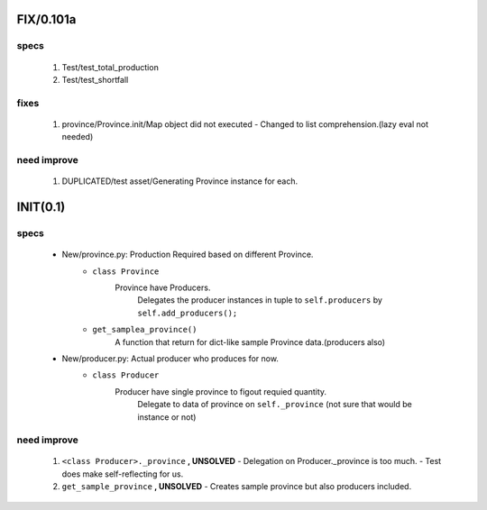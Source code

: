 FIX/0.101a
----------
specs
^^^^^
   1. Test/test_total_production
   #. Test/test_shortfall

fixes
^^^^^
   1. province/Province.init/Map object did not executed
      - Changed to list comprehension.(lazy eval not needed)

need improve
^^^^^^^^^^^^
   1. DUPLICATED/test asset/Generating Province instance for each.

INIT(0.1)
---------
specs
^^^^^
   - New/province.py: Production Required based on different Province.
      - ``class Province``
         Province have Producers.
            Delegates the producer instances in tuple to ``self.producers`` by ``self.add_producers();``
      - ``get_samplea_province()``
         A function that return for dict-like sample Province data.(producers also)
   - New/producer.py: Actual producer who produces for now.
      - ``class Producer``
         Producer have single province to figout requied quantity.
            Delegate to data of province on ``self._province`` 
            (not sure that would be instance or not)

need improve 
^^^^^^^^^^^^
   1. ``<class Producer>._province`` **, UNSOLVED**
      - Delegation on Producer._province is too much.
      - Test does make self-reflecting for us.
   #. ``get_sample_province`` **, UNSOLVED**
      - Creates sample province but also producers included.
